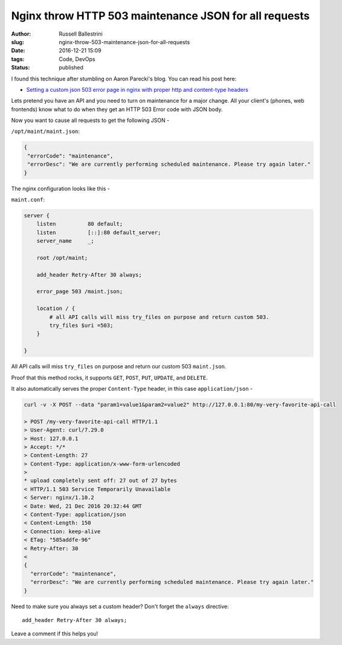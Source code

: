 Nginx throw HTTP 503 maintenance JSON for all requests
################################################################

:author: Russell Ballestrini
:slug: nginx-throw-503-maintenance-json-for-all-requests
:date: 2016-12-21 15:09
:tags: Code, DevOps
:status: published

I found this technique after stumbling on Aaron Parecki's blog.  You can read his post here:

* `Setting a custom json 503 error page in nginx with proper http and content-type headers <https://aaronparecki.com/2014/09/03/28/custom-json-503-error-page-nginx-http-content-type-headers>`_

Lets pretend you have an API and you need to turn on maintenance for a major change.
All your client's (phones, web frontends) know what to do when they get an HTTP 503 Error code with JSON body.

Now you want to cause all requests to get the following JSON -

``/opt/maint/maint.json``:

.. code-block:: json

 {
  "errorCode": "maintenance",
  "errorDesc": "We are currently performing scheduled maintenance. Please try again later."
 }

The nginx configuration looks like this -

``maint.conf``:

.. code-block:: nginx

 server {
     listen          80 default;
     listen          [::]:80 default_server;
     server_name     _;

     root /opt/maint;

     add_header Retry-After 30 always;

     error_page 503 /maint.json;
 
     location / {
         # all API calls will miss try_files on purpose and return custom 503.
         try_files $uri =503;
     }

 }
 
All API calls will miss ``try_files`` on purpose and return our custom 503 ``maint.json``.

Proof that this method rocks, it supports ``GET``, ``POST``, ``PUT``, ``UPDATE``, and ``DELETE``.

It also automatically serves the proper ``Content-Type`` header, in this case ``application/json`` -

.. code-block:: curl

 curl -v -X POST --data "param1=value1&param2=value2" http://127.0.0.1:80/my-very-favorite-api-call

 > POST /my-very-favorite-api-call HTTP/1.1
 > User-Agent: curl/7.29.0
 > Host: 127.0.0.1
 > Accept: */*
 > Content-Length: 27
 > Content-Type: application/x-www-form-urlencoded
 >
 * upload completely sent off: 27 out of 27 bytes
 < HTTP/1.1 503 Service Temporarily Unavailable
 < Server: nginx/1.10.2
 < Date: Wed, 21 Dec 2016 20:32:44 GMT
 < Content-Type: application/json
 < Content-Length: 150
 < Connection: keep-alive
 < ETag: "585addfe-96"
 < Retry-After: 30
 <
 {
   "errorCode": "maintenance",
   "errorDesc": "We are currently performing scheduled maintenance. Please try again later."
 }

Need to make sure you always set a custom header? Don't forget the ``always`` directive::

      add_header Retry-After 30 always;

Leave a comment if this helps you!
